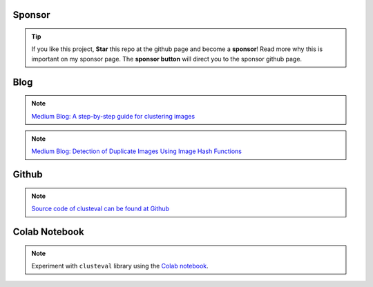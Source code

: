 Sponsor
############


.. tip::
	If you like this project, **Star** this repo at the github page and become a **sponsor**!
	Read more why this is important on my sponsor page. The **sponsor button** will direct you to the sponsor github page.

.. raw:: html

	<iframe src="https://github.com/sponsors/erdogant/button" title="Sponsor erdogant" height="35" width="116" style="border: 0;"></iframe>


Blog
######

.. note::
	`Medium Blog: A step-by-step guide for clustering images <https://towardsdatascience.com/a-step-by-step-guide-for-clustering-images-4b45f9906128>`_

.. note::
	`Medium Blog: Detection of Duplicate Images Using Image Hash Functions <https://towardsdatascience.com/detection-of-duplicate-images-using-image-hash-functions-4d9c53f04a75>`_



Github
############

.. note::
	`Source code of clusteval can be found at Github <https://github.com/erdogant/clusteval/>`_


Colab Notebook
################

.. note::
	Experiment with ``clusteval`` library using the `Colab notebook`_.

.. _Colab notebook: https://colab.research.google.com/github/erdogant/clusteval/blob/master/notebooks/clusteval.ipynb



.. raw:: html

	<hr>
	<center>
		<script async type="text/javascript" src="//cdn.carbonads.com/carbon.js?serve=CEADP27U&placement=erdogantgithubio" id="_carbonads_js"></script>
	</center>
	<hr>
